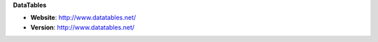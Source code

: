 **DataTables**

* **Website**: http://www.datatables.net/
* **Version**: http://www.datatables.net/

